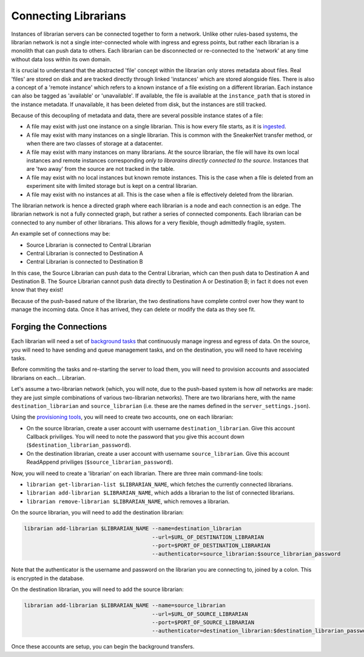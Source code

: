 Connecting Librarians
=====================

Instances of librarian servers can be connected together to form a network.
Unlike other rules-based systems, the librarian network is not a single inter-connected
whole with ingress and egress points, but rather each librarian is a monolith that
can push data to others. Each librarian can be disconnected or re-connected
to the 'network' at any time without data loss within its own domain.

It is crucial to understand that the abstracted 'file' concept within the
librarian only stores metadata about files. Real 'files' are stored on disk
and are tracked directly through linked 'instances' which are stored alongside
files. There is also a concept of a 'remote instance' which refers to a known
instance of a file existing on a different librarian. Each instance can also
be tagged as 'available' or 'unavailable'. If available, the file is available
at the ``instance_path`` that is stored in the instance metadata. If unavailable,
it has been deleted from disk, but the instances are still tracked.

Because of this decoupling
of metadata and data, there are several possible instance states of a file:

- A file may exist with just one instance on a single librarian. This is
  how every file starts, as it is `ingested <./Uploading.rst>`_.
- A file may exist with many instances on a single librarian. This is common
  with the SneakerNet transfer method, or when there are two classes of
  storage at a datacenter.
- A file may exist with many instances on many librarians. At the source
  librarian, the file will have its own local instances and remote instances
  corresponding *only to librarains directly connected to the source*. Instances
  that are 'two away' from the source are not tracked in the table.
- A file may exist with no local instances but known remote instances. This
  is the case when a file is deleted from an experiment site with limited storage
  but is kept on a central librarian.
- A file may exist with no instances at all. This is the case when a file is
  effectively deleted from the librarian.

The librarian network is hence a directed graph where each librarian is a node
and each connection is an edge. The librarian network is not a fully connected
graph, but rather a series of connected components. Each librarian can be
connected to any number of other librarians. This allows for a very flexible,
though admittedly fragile, system.

An example set of connections may be:

- Source Librarian is connected to Central Librarian
- Central Librarian is connected to Destination A
- Central Librarian is connected to Destination B

In this case, the Source Librarian can push data to the Central Librarian,
which can then push data to Destination A and Destination B. The Source
Librarian cannot push data directly to Destination A or Destination B; in fact
it does not even know that they exist!

Because of the push-based nature of the librarian, the two destinations have
complete control over how they want to manage the incoming data. Once it has
arrived, they can delete or modify the data as they see fit.

Forging the Connections
-----------------------

Each librarian will need a set of `background tasks <./Background.rst>`_ that
continuously manage ingress and egress of data. On the source, you will need
to have sending and queue management tasks, and on the destination, you will
need to have receiving tasks.

Before commiting the tasks and re-starting the server to load them, you will
need to provision accounts and associated librarians on each... Librarian.

Let's assume a two-librarian network (which, you will note, due to the push-based
system is how *all* networks are made: they are just simple combinations of various
two-librarian networks). There are two librarians here, with the name ``destination_librarian``
and ``source_librarian`` (i.e. these are the names defined in the ``server_settings.json``).

Using the `provisioning tools <./Provisioning.rst>`_, you will need to create
two accounts, one on each librarian:

- On the source librarian, create a user account with username ``destination_librarian``.
  Give this account Callback priviliges. You will need to note the password that you
  give this account down (``$destination_librarian_password``).
- On the destination librarian, create a user account with username ``source_librarian``.
  Give this account ReadAppend priviliges (``$source_librarian_password``).

Now, you will need to create a 'librarian' on each librarian. There are three main
command-line tools:

- ``librarian get-librarian-list $LIBRARIAN_NAME``, which fetches the currently
  connected librarians.
- ``librarian add-librarian $LIBRARIAN_NAME``, which adds a librarian
  to the list of connected librarians.
- ``librarian remove-librarian $LIBRARIAN_NAME``, which removes a librarian.

On the source librarian, you will need to add the destination librarian:

.. code-block:: bash

    librarian add-librarian $LIBRARIAN_NAME --name=destination_librarian 
                                            --url=$URL_OF_DESTINATION_LIBRARIAN
                                            --port=$PORT_OF_DESTINATION_LIBRARIAN
                                            --authenticator=source_librarian:$source_librarian_password

Note that the authenticator is the username and password on the librarian
you are connecting to, joined by a colon. This is encrypted in the database.

On the destination librarian, you will need to add the source librarian:

.. code-block:: bash

    librarian add-librarian $LIBRARIAN_NAME --name=source_librarian 
                                            --url=$URL_OF_SOURCE_LIBRARIAN
                                            --port=$PORT_OF_SOURCE_LIBRARIAN
                                            --authenticator=destination_librarian:$destination_librarian_password

Once these accounts are setup, you can begin the background transfers.
